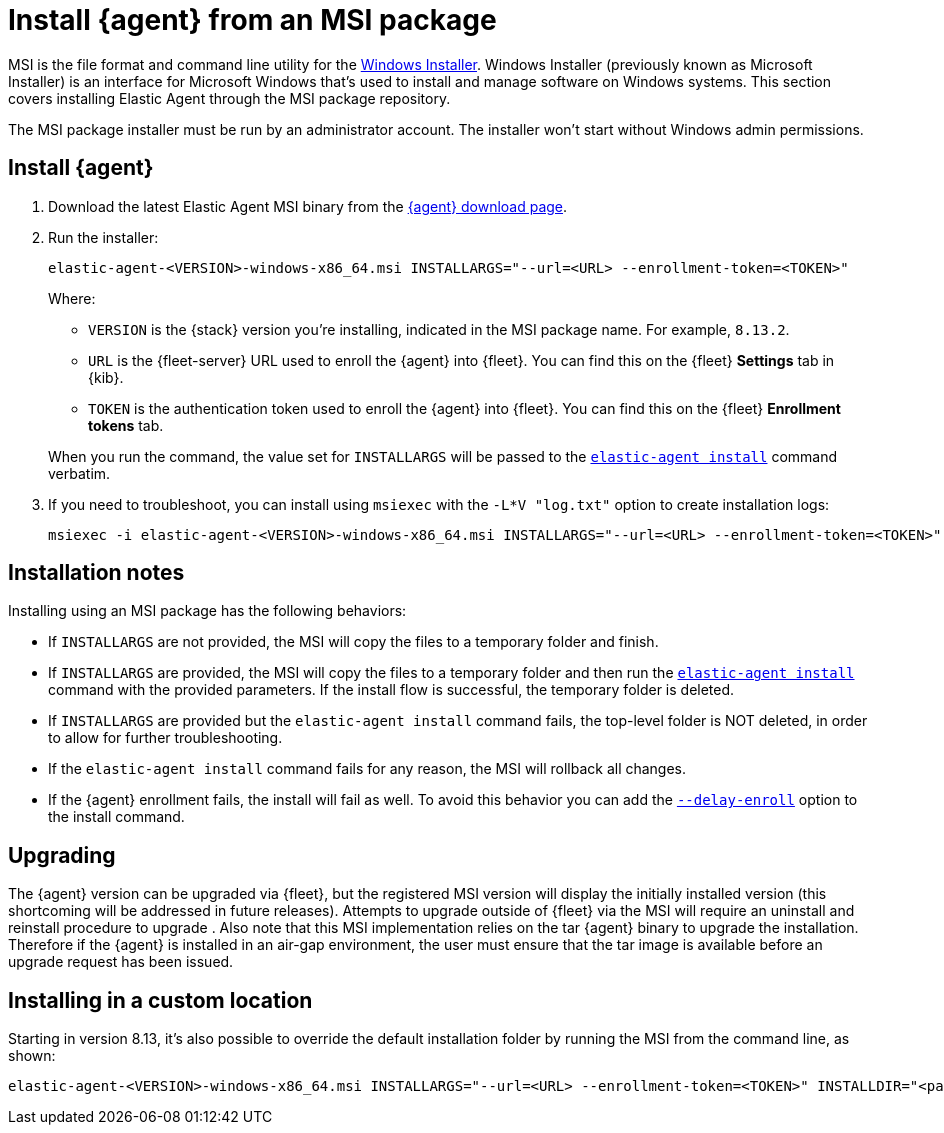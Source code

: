[[install-agent-msi]]
= Install {agent} from an MSI package

MSI is the file format and command line utility for the link:https://en.wikipedia.org/wiki/Windows_Installer[Windows Installer]. Windows Installer (previously known as Microsoft Installer) is an interface for Microsoft Windows that’s used to install and manage software on Windows systems. This section covers installing Elastic Agent through the MSI package repository.

The MSI package installer must be run by an administrator account. The installer won't start without Windows admin permissions.

[discrete]
== Install {agent}

. Download the latest Elastic Agent MSI binary from the link:https://www.elastic.co/downloads/elastic-agent[{agent} download page].

. Run the installer:
+
[source,shell]
----
elastic-agent-<VERSION>-windows-x86_64.msi INSTALLARGS="--url=<URL> --enrollment-token=<TOKEN>"
----
+
Where:

* `VERSION` is the {stack} version you're installing, indicated in the MSI package name. For example, `8.13.2`.
* `URL` is the {fleet-server} URL used to enroll the {agent} into {fleet}. You can find this on the {fleet} *Settings* tab in {kib}.
* `TOKEN` is the authentication token used to enroll the {agent} into {fleet}. You can find this on the {fleet} *Enrollment tokens* tab.

+
When you run the command, the value set for `INSTALLARGS` will be passed to the <<elastic-agent-install-command,`elastic-agent install`>> command verbatim.

. If you need to troubleshoot, you can install using `msiexec` with the `-L*V "log.txt"` option to create installation logs:
+
[source,shell]
----
msiexec -i elastic-agent-<VERSION>-windows-x86_64.msi INSTALLARGS="--url=<URL> --enrollment-token=<TOKEN>"  -L*V "log.txt"
----

[discrete]
== Installation notes

Installing using an MSI package has the following behaviors:

* If `INSTALLARGS` are not provided, the MSI will copy the files to a temporary folder and finish.
* If `INSTALLARGS` are provided, the MSI will copy the files to a temporary folder and then run the <<elastic-agent-install-command,`elastic-agent install`>> command with the provided parameters. If the install flow is successful, the temporary folder is deleted.
* If `INSTALLARGS` are provided but the `elastic-agent install` command fails, the top-level folder is NOT deleted, in order to allow for further troubleshooting.
* If the `elastic-agent install` command fails for any reason, the MSI will rollback all changes.
* If the {agent} enrollment fails, the install will fail as well. To avoid this behavior you can add the <<elastic-agent-install-command,`--delay-enroll`>> option to the install command.

[discrete]
== Upgrading

The {agent} version can be upgraded via {fleet}, but the registered MSI version will display the initially installed version (this shortcoming will be addressed in future releases). Attempts to upgrade outside of {fleet} via the MSI will require an uninstall and reinstall procedure to upgrade . Also note that this MSI implementation relies on the tar {agent} binary to upgrade the installation. Therefore if the {agent} is installed in an air-gap environment, the user must ensure that the tar image is available before an upgrade request has been issued. 

[discrete]
== Installing in a custom location

Starting in version 8.13, it's also possible to override the default installation folder by running the MSI from the command line, as shown:

[source,shell]
----
elastic-agent-<VERSION>-windows-x86_64.msi INSTALLARGS="--url=<URL> --enrollment-token=<TOKEN>" INSTALLDIR="<path of custom folder>"
----

